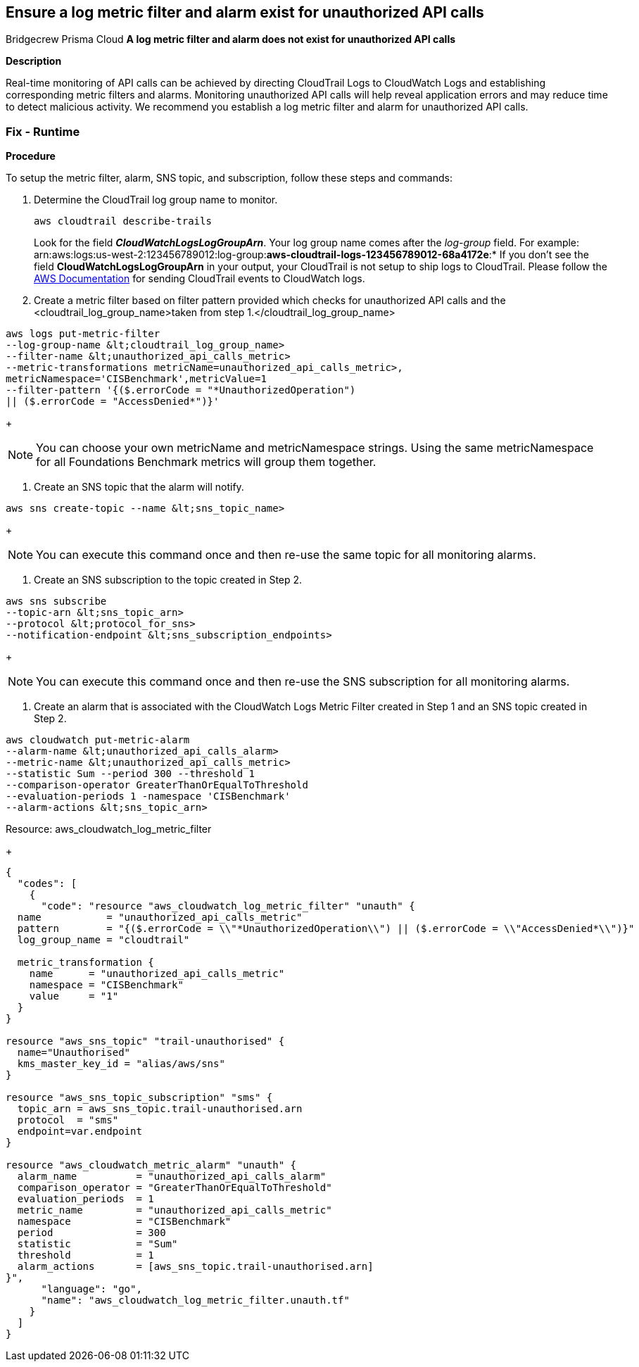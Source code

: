 == Ensure a log metric filter and alarm exist for unauthorized API calls
Bridgecrew
Prisma Cloud
*A log metric filter and alarm does not exist for unauthorized API calls* 



*Description* 


Real-time monitoring of API calls can be achieved by directing CloudTrail Logs to CloudWatch Logs and establishing corresponding metric filters and alarms.
Monitoring unauthorized API calls will help reveal application errors and may reduce time to detect malicious activity.
We recommend you establish a log metric filter and alarm for unauthorized API calls.

=== Fix - Runtime


*Procedure* 


To setup the metric filter, alarm, SNS topic, and subscription, follow these steps and commands:

. Determine the CloudTrail log group name to monitor.
+
[,bash]
----
aws cloudtrail describe-trails
----
Look for the field *_CloudWatchLogsLogGroupArn_*.
Your log group name comes after the _log-group_ field.
For example:
arn:aws:logs:us-west-2:123456789012:log-group:**aws-cloudtrail-logs-123456789012-68a4172e**:*
If you don't see the field *CloudWatchLogsLogGroupArn* in your output, your CloudTrail is not setup to ship logs to CloudTrail.
Please follow the https://docs.aws.amazon.com/awscloudtrail/latest/userguide/send-cloudtrail-events-to-cloudwatch-logs.html[AWS Documentation] for sending CloudTrail events to CloudWatch logs.

. Create a metric filter based on filter pattern provided which checks for unauthorized API calls and the +++&lt;cloudtrail_log_group_name>+++taken from step 1.+++&lt;/cloudtrail_log_group_name>+++
[,bash]
----
aws logs put-metric-filter
--log-group-name &lt;cloudtrail_log_group_name>
--filter-name &lt;unauthorized_api_calls_metric>
--metric-transformations metricName=unauthorized_api_calls_metric>,
metricNamespace='CISBenchmark',metricValue=1
--filter-pattern '{($.errorCode = "*UnauthorizedOperation")
|| ($.errorCode = "AccessDenied*")}'
----
+
[NOTE]
====
You can choose your own metricName and metricNamespace strings. Using the same metricNamespace for all Foundations Benchmark metrics will group them together.
====

. Create an SNS topic that the alarm will notify.
[,bash]
----
aws sns create-topic --name &lt;sns_topic_name>
----
+
[NOTE]
====
You can execute this command once and then re-use the same topic for all monitoring alarms.
====

. Create an SNS subscription to the topic created in Step 2.
[,bash]
----
aws sns subscribe
--topic-arn &lt;sns_topic_arn>
--protocol &lt;protocol_for_sns>
--notification-endpoint &lt;sns_subscription_endpoints>
----
+
[NOTE]
====
You can execute this command once and then re-use the SNS subscription for all monitoring alarms.
====

. Create an alarm that is associated with the CloudWatch Logs Metric Filter created in Step 1 and an SNS topic created in Step 2.
[,bash]
----
aws cloudwatch put-metric-alarm
--alarm-name &lt;unauthorized_api_calls_alarm>
--metric-name &lt;unauthorized_api_calls_metric>
--statistic Sum --period 300 --threshold 1
--comparison-operator GreaterThanOrEqualToThreshold
--evaluation-periods 1 -namespace 'CISBenchmark'
--alarm-actions &lt;sns_topic_arn>
----
[block:api-header] {   "title": "Fix - Buildtime" } [/block]
Resource: aws_cloudwatch_log_metric_filter
+

[source,go]
----
{
  "codes": [
    {
      "code": "resource "aws_cloudwatch_log_metric_filter" "unauth" {
  name           = "unauthorized_api_calls_metric"
  pattern        = "{($.errorCode = \\"*UnauthorizedOperation\\") || ($.errorCode = \\"AccessDenied*\\")}"
  log_group_name = "cloudtrail"

  metric_transformation {
    name      = "unauthorized_api_calls_metric"
    namespace = "CISBenchmark"
    value     = "1"
  }
}

resource "aws_sns_topic" "trail-unauthorised" {
  name="Unauthorised"
  kms_master_key_id = "alias/aws/sns"
}

resource "aws_sns_topic_subscription" "sms" {
  topic_arn = aws_sns_topic.trail-unauthorised.arn
  protocol  = "sms"
  endpoint=var.endpoint
}

resource "aws_cloudwatch_metric_alarm" "unauth" {
  alarm_name          = "unauthorized_api_calls_alarm"
  comparison_operator = "GreaterThanOrEqualToThreshold"
  evaluation_periods  = 1
  metric_name         = "unauthorized_api_calls_metric"
  namespace           = "CISBenchmark"
  period              = 300
  statistic           = "Sum"
  threshold           = 1
  alarm_actions       = [aws_sns_topic.trail-unauthorised.arn]
}",
      "language": "go",
      "name": "aws_cloudwatch_log_metric_filter.unauth.tf"
    }
  ]
}
----

